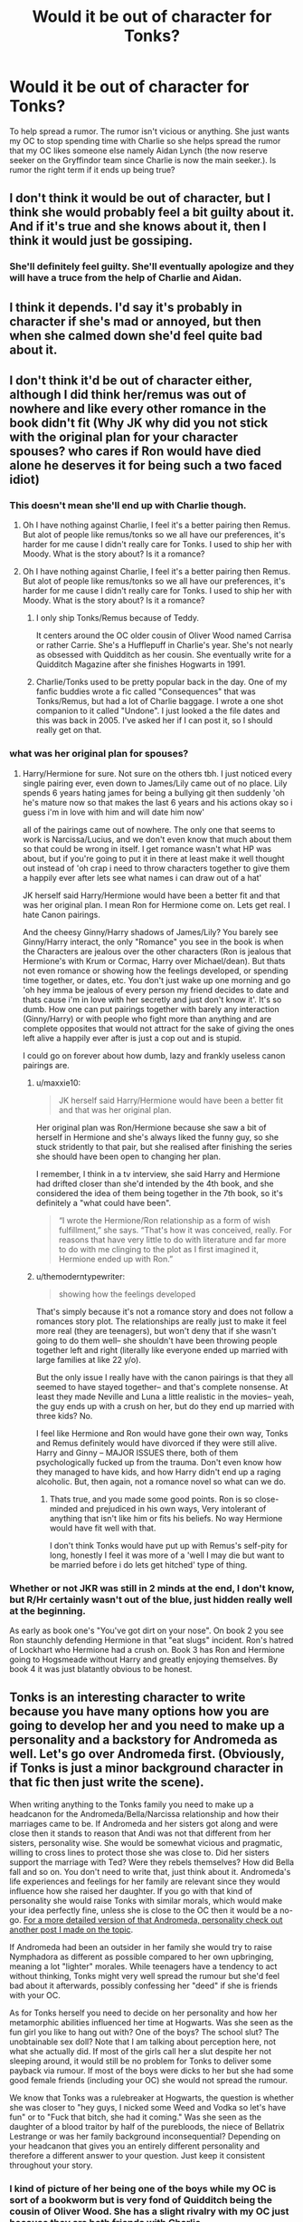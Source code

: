 #+TITLE: Would it be out of character for Tonks?

* Would it be out of character for Tonks?
:PROPERTIES:
:Author: hufflepuffbookworm90
:Score: 3
:DateUnix: 1515630263.0
:DateShort: 2018-Jan-11
:END:
To help spread a rumor. The rumor isn't vicious or anything. She just wants my OC to stop spending time with Charlie so she helps spread the rumor that my OC likes someone else namely Aidan Lynch (the now reserve seeker on the Gryffindor team since Charlie is now the main seeker.). Is rumor the right term if it ends up being true?


** I don't think it would be out of character, but I think she would probably feel a bit guilty about it. And if it's true and she knows about it, then I think it would just be gossiping.
:PROPERTIES:
:Author: slugcharmer
:Score: 7
:DateUnix: 1515631637.0
:DateShort: 2018-Jan-11
:END:

*** She'll definitely feel guilty. She'll eventually apologize and they will have a truce from the help of Charlie and Aidan.
:PROPERTIES:
:Author: hufflepuffbookworm90
:Score: 5
:DateUnix: 1515632279.0
:DateShort: 2018-Jan-11
:END:


** I think it depends. I'd say it's probably in character if she's mad or annoyed, but then when she calmed down she'd feel quite bad about it.
:PROPERTIES:
:Author: maxxie10
:Score: 2
:DateUnix: 1515670778.0
:DateShort: 2018-Jan-11
:END:


** I don't think it'd be out of character either, although I did think her/remus was out of nowhere and like every other romance in the book didn't fit (Why JK why did you not stick with the original plan for your character spouses? who cares if Ron would have died alone he deserves it for being such a two faced idiot)
:PROPERTIES:
:Author: Irulantk
:Score: 1
:DateUnix: 1515633857.0
:DateShort: 2018-Jan-11
:END:

*** This doesn't mean she'll end up with Charlie though.
:PROPERTIES:
:Author: hufflepuffbookworm90
:Score: 1
:DateUnix: 1515634231.0
:DateShort: 2018-Jan-11
:END:

**** Oh I have nothing against Charlie, I feel it's a better pairing then Remus. But alot of people like remus/tonks so we all have our preferences, it's harder for me cause I didn't really care for Tonks. I used to ship her with Moody. What is the story about? Is it a romance?
:PROPERTIES:
:Author: Irulantk
:Score: 1
:DateUnix: 1515635160.0
:DateShort: 2018-Jan-11
:END:


**** Oh I have nothing against Charlie, I feel it's a better pairing then Remus. But alot of people like remus/tonks so we all have our preferences, it's harder for me cause I didn't really care for Tonks. I used to ship her with Moody. What is the story about? Is it a romance?
:PROPERTIES:
:Author: Irulantk
:Score: 1
:DateUnix: 1515635165.0
:DateShort: 2018-Jan-11
:END:

***** I only ship Tonks/Remus because of Teddy.

It centers around the OC older cousin of Oliver Wood named Carrisa or rather Carrie. She's a Hufflepuff in Charlie's year. She's not nearly as obsessed with Quidditch as her cousin. She eventually write for a Quidditch Magazine after she finishes Hogwarts in 1991.
:PROPERTIES:
:Author: hufflepuffbookworm90
:Score: 1
:DateUnix: 1515635700.0
:DateShort: 2018-Jan-11
:END:


***** Charlie/Tonks used to be pretty popular back in the day. One of my fanfic buddies wrote a fic called "Consequences" that was Tonks/Remus, but had a lot of Charlie baggage. I wrote a one shot companion to it called "Undone". I just looked a the file dates and this was back in 2005. I've asked her if I can post it, so I should really get on that.
:PROPERTIES:
:Author: jenorama_CA
:Score: 1
:DateUnix: 1515653782.0
:DateShort: 2018-Jan-11
:END:


*** what was her original plan for spouses?
:PROPERTIES:
:Author: Whapples
:Score: 1
:DateUnix: 1515636243.0
:DateShort: 2018-Jan-11
:END:

**** Harry/Hermione for sure. Not sure on the others tbh. I just noticed every single pairing ever, even down to James/Lily came out of no place. Lily spends 6 years hating james for being a bullying git then suddenly 'oh he's mature now so that makes the last 6 years and his actions okay so i guess i'm in love with him and will date him now'

all of the pairings came out of nowhere. The only one that seems to work is Narcissa/Lucius, and we don't even know that much about them so that could be wrong in itself. I get romance wasn't what HP was about, but if you're going to put it in there at least make it well thought out instead of 'oh crap i need to throw characters together to give them a happily ever after lets see what names i can draw out of a hat'

JK herself said Harry/Hermione would have been a better fit and that was her original plan. I mean Ron for Hermione come on. Lets get real. I hate Canon pairings.

And the cheesy Ginny/Harry shadows of James/Lily? You barely see Ginny/Harry interact, the only "Romance" you see in the book is when the Characters are jealous over the other characters (Ron is jealous that Hermione's with Krum or Cormac, Harry over Michael/dean). But thats not even romance or showing how the feelings developed, or spending time together, or dates, etc. You don't just wake up one morning and go 'oh hey imma be jealous of every person my friend decides to date and thats cause i'm in love with her secretly and just don't know it'. It's so dumb. How one can put pairings together with barely any interaction (Ginny/Harry) or with people who fight more than anything and are complete opposites that would not attract for the sake of giving the ones left alive a happily ever after is just a cop out and is stupid.

I could go on forever about how dumb, lazy and frankly useless canon pairings are.
:PROPERTIES:
:Author: Irulantk
:Score: 1
:DateUnix: 1515636802.0
:DateShort: 2018-Jan-11
:END:

***** u/maxxie10:
#+begin_quote
  JK herself said Harry/Hermione would have been a better fit and that was her original plan.
#+end_quote

Her original plan was Ron/Hermione because she saw a bit of herself in Hermione and she's always liked the funny guy, so she stuck stridently to that pair, but she realised after finishing the series she should have been open to changing her plan.

I remember, I think in a tv interview, she said Harry and Hermione had drifted closer than she'd intended by the 4th book, and she considered the idea of them being together in the 7th book, so it's definitely a "what could have been".

#+begin_quote
  “I wrote the Hermione/Ron relationship as a form of wish fulfillment,” she says. “That's how it was conceived, really. For reasons that have very little to do with literature and far more to do with me clinging to the plot as I first imagined it, Hermione ended up with Ron.”
#+end_quote
:PROPERTIES:
:Author: maxxie10
:Score: 3
:DateUnix: 1515671563.0
:DateShort: 2018-Jan-11
:END:


***** u/themoderntypewriter:
#+begin_quote
  showing how the feelings developed
#+end_quote

That's simply because it's not a romance story and does not follow a romances story plot. The relationships are really just to make it feel more real (they are teenagers), but won't deny that if she wasn't going to do them well-- she shouldn't have been throwing people together left and right (literally like everyone ended up married with large families at like 22 y/o).

But the only issue I really have with the canon pairings is that they all seemed to have stayed together-- and that's complete nonsense. At least they made Neville and Luna a little realistic in the movies-- yeah, the guy ends up with a crush on her, but do they end up married with three kids? No.

I feel like Hermione and Ron would have gone their own way, Tonks and Remus definitely would have divorced if they were still alive. Harry and Ginny -- MAJOR ISSUES there, both of them psychologically fucked up from the trauma. Don't even know how they managed to have kids, and how Harry didn't end up a raging alcoholic. But, then again, not a romance novel so what can we do.
:PROPERTIES:
:Author: themoderntypewriter
:Score: 1
:DateUnix: 1515655029.0
:DateShort: 2018-Jan-11
:END:

****** Thats true, and you made some good points. Ron is so close-minded and prejudiced in his own ways, Very intolerant of anything that isn't like him or fits his beliefs. No way Hermione would have fit well with that.

I don't think Tonks would have put up with Remus's self-pity for long, honestly I feel it was more of a 'well I may die but want to be married before i do lets get hitched' type of thing.
:PROPERTIES:
:Author: Irulantk
:Score: 1
:DateUnix: 1515655252.0
:DateShort: 2018-Jan-11
:END:


*** Whether or not JKR was still in 2 minds at the end, I don't know, but R/Hr certainly wasn't out of the blue, just hidden really well at the beginning.

As early as book one's "You've got dirt on your nose". On book 2 you see Ron staunchly defending Hermione in that "eat slugs" incident. Ron's hatred of Lockhart who Hermione had a crush on. Book 3 has Ron and Hermione going to Hogsmeade without Harry and greatly enjoying themselves. By book 4 it was just blatantly obvious to be honest.
:PROPERTIES:
:Author: DarNak
:Score: 1
:DateUnix: 1515665482.0
:DateShort: 2018-Jan-11
:END:


** Tonks is an interesting character to write because you have many options how you are going to develop her and you need to make up a personality and a backstory for Andromeda as well. Let's go over Andromeda first. (Obviously, if Tonks is just a minor background character in that fic then just write the scene).

When writing anything to the Tonks family you need to make up a headcanon for the Andromeda/Bella/Narcissa relationship and how their marriages came to be. If Andromeda and her sisters got along and were close then it stands to reason that Andi was not that different from her sisters, personality wise. She would be somewhat vicious and pragmatic, willing to cross lines to protect those she was close to. Did her sisters support the marriage with Ted? Were they rebels themselves? How did Bella fall and so on. You don't need to write that, just think about it. Andromeda's life experiences and feelings for her family are relevant since they would influence how she raised her daughter. If you go with that kind of personality she would raise Tonks with similar morals, which would make your idea perfectly fine, unless she is close to the OC then it would be a no-go. [[https://www.reddit.com/r/HPfanfiction/comments/7o2j43/how_to_write_the_most_noble_and_ancient_house_of/ds6fiyb/][For a more detailed version of that Andromeda, personality check out another post I made on the topic]].

If Andromeda had been an outsider in her family she would try to raise Nymphadora as different as possible compared to her own upbringing, meaning a lot "lighter" morales. While teenagers have a tendency to act without thinking, Tonks might very well spread the rumour but she'd feel bad about it afterwards, possibly confessing her "deed" if she is friends with your OC.

As for Tonks herself you need to decide on her personality and how her metamorphic abilities influenced her time at Hogwarts. Was she seen as the fun girl you like to hang out with? One of the boys? The school slut? The unobtainable sex doll? Note that I am talking about perception here, not what she actually did. If most of the girls call her a slut despite her not sleeping around, it would still be no problem for Tonks to deliver some payback via rumour. If most of the boys were dicks to her but she had some good female friends (including your OC) she would not spread the rumour.

We know that Tonks was a rulebreaker at Hogwarts, the question is whether she was closer to "hey guys, I nicked some Weed and Vodka so let's have fun" or to "Fuck that bitch, she had it coming." Was she seen as the daughter of a blood traitor by half of the purebloods, the niece of Bellatrix Lestrange or was her family background inconsequential? Depending on your headcanon that gives you an entirely different personality and therefore a different answer to your question. Just keep it consistent throughout your story.
:PROPERTIES:
:Author: Hellstrike
:Score: 1
:DateUnix: 1515709905.0
:DateShort: 2018-Jan-12
:END:

*** I kind of picture of her being one of the boys while my OC is sort of a bookworm but is very fond of Quidditch being the cousin of Oliver Wood. She has a slight rivalry with my OC just because they are both friends with Charlie.

Most of the time I tend to characterize her more like her dad Ted.
:PROPERTIES:
:Author: hufflepuffbookworm90
:Score: 1
:DateUnix: 1515710399.0
:DateShort: 2018-Jan-12
:END:
